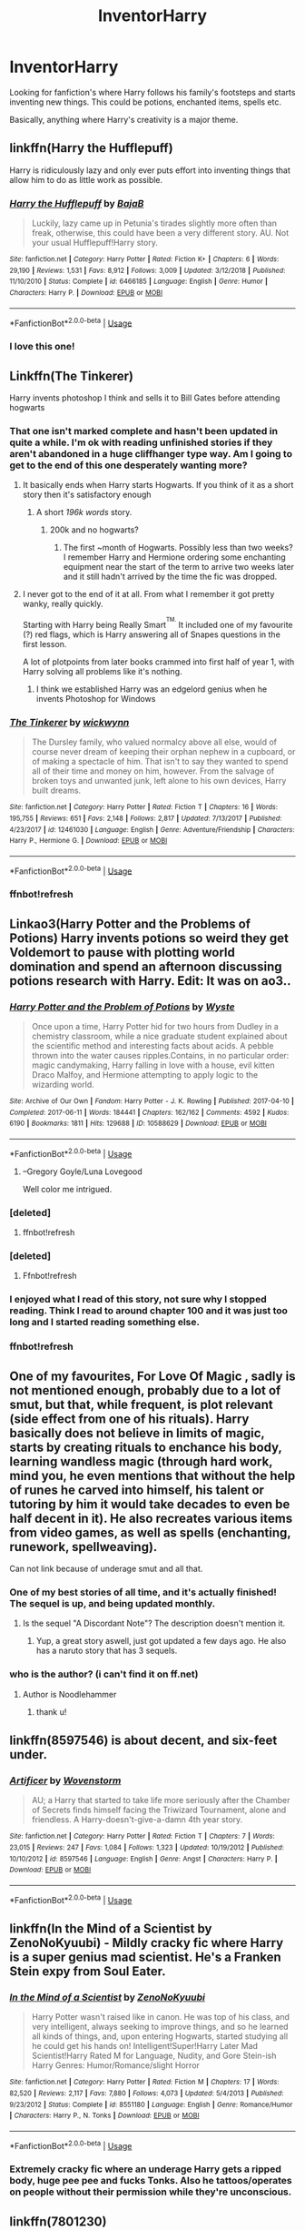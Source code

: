 #+TITLE: InventorHarry

* InventorHarry
:PROPERTIES:
:Author: Samurai_Bul
:Score: 123
:DateUnix: 1578913972.0
:DateShort: 2020-Jan-13
:FlairText: Request
:END:
Looking for fanfiction's where Harry follows his family's footsteps and starts inventing new things. This could be potions, enchanted items, spells etc.

Basically, anything where Harry's creativity is a major theme.


** linkffn(Harry the Hufflepuff)

Harry is ridiculously lazy and only ever puts effort into inventing things that allow him to do as little work as possible.
:PROPERTIES:
:Author: WantDiscussion
:Score: 46
:DateUnix: 1578919892.0
:DateShort: 2020-Jan-13
:END:

*** [[https://www.fanfiction.net/s/6466185/1/][*/Harry the Hufflepuff/*]] by [[https://www.fanfiction.net/u/943028/BajaB][/BajaB/]]

#+begin_quote
  Luckily, lazy came up in Petunia's tirades slightly more often than freak, otherwise, this could have been a very different story. AU. Not your usual Hufflepuff!Harry story.
#+end_quote

^{/Site/:} ^{fanfiction.net} ^{*|*} ^{/Category/:} ^{Harry} ^{Potter} ^{*|*} ^{/Rated/:} ^{Fiction} ^{K+} ^{*|*} ^{/Chapters/:} ^{6} ^{*|*} ^{/Words/:} ^{29,190} ^{*|*} ^{/Reviews/:} ^{1,531} ^{*|*} ^{/Favs/:} ^{8,912} ^{*|*} ^{/Follows/:} ^{3,009} ^{*|*} ^{/Updated/:} ^{3/12/2018} ^{*|*} ^{/Published/:} ^{11/10/2010} ^{*|*} ^{/Status/:} ^{Complete} ^{*|*} ^{/id/:} ^{6466185} ^{*|*} ^{/Language/:} ^{English} ^{*|*} ^{/Genre/:} ^{Humor} ^{*|*} ^{/Characters/:} ^{Harry} ^{P.} ^{*|*} ^{/Download/:} ^{[[http://www.ff2ebook.com/old/ffn-bot/index.php?id=6466185&source=ff&filetype=epub][EPUB]]} ^{or} ^{[[http://www.ff2ebook.com/old/ffn-bot/index.php?id=6466185&source=ff&filetype=mobi][MOBI]]}

--------------

*FanfictionBot*^{2.0.0-beta} | [[https://github.com/tusing/reddit-ffn-bot/wiki/Usage][Usage]]
:PROPERTIES:
:Author: FanfictionBot
:Score: 15
:DateUnix: 1578919914.0
:DateShort: 2020-Jan-13
:END:


*** I love this one!
:PROPERTIES:
:Author: Luna-shovegood
:Score: 3
:DateUnix: 1578943767.0
:DateShort: 2020-Jan-13
:END:


** Linkffn(The Tinkerer)

Harry invents photoshop I think and sells it to Bill Gates before attending hogwarts
:PROPERTIES:
:Author: Redhotlipstik
:Score: 18
:DateUnix: 1578921671.0
:DateShort: 2020-Jan-13
:END:

*** That one isn't marked complete and hasn't been updated in quite a while. I'm ok with reading unfinished stories if they aren't abandoned in a huge cliffhanger type way. Am I going to get to the end of this one desperately wanting more?
:PROPERTIES:
:Author: overide
:Score: 8
:DateUnix: 1578929666.0
:DateShort: 2020-Jan-13
:END:

**** It basically ends when Harry starts Hogwarts. If you think of it as a short story then it's satisfactory enough
:PROPERTIES:
:Author: Redhotlipstik
:Score: 9
:DateUnix: 1578930709.0
:DateShort: 2020-Jan-13
:END:

***** A short /196k words/ story.
:PROPERTIES:
:Author: PoliteFrenchCanadian
:Score: 4
:DateUnix: 1578954564.0
:DateShort: 2020-Jan-14
:END:

****** 200k and no hogwarts?
:PROPERTIES:
:Author: zenru
:Score: 7
:DateUnix: 1578958971.0
:DateShort: 2020-Jan-14
:END:

******* The first ~month of Hogwarts. Possibly less than two weeks? I remember Harry and Hermione ordering some enchanting equipment near the start of the term to arrive two weeks later and it still hadn't arrived by the time the fic was dropped.
:PROPERTIES:
:Author: lazypika
:Score: 2
:DateUnix: 1578995086.0
:DateShort: 2020-Jan-14
:END:


**** I never got to the end of it at all. From what I remember it got pretty wanky, really quickly.

Starting with Harry being Really Smart^{^{TM.}} It included one of my favourite (?) red flags, which is Harry answering all of Snapes questions in the first lesson.

A lot of plotpoints from later books crammed into first half of year 1, with Harry solving all problems like it's nothing.
:PROPERTIES:
:Score: 9
:DateUnix: 1578956015.0
:DateShort: 2020-Jan-14
:END:

***** I think we established Harry was an edgelord genius when he invents Photoshop for Windows
:PROPERTIES:
:Author: Redhotlipstik
:Score: 6
:DateUnix: 1578995914.0
:DateShort: 2020-Jan-14
:END:


*** [[https://www.fanfiction.net/s/12461030/1/][*/The Tinkerer/*]] by [[https://www.fanfiction.net/u/8653986/wickwynn][/wickwynn/]]

#+begin_quote
  The Dursley family, who valued normalcy above all else, would of course never dream of keeping their orphan nephew in a cupboard, or of making a spectacle of him. That isn't to say they wanted to spend all of their time and money on him, however. From the salvage of broken toys and unwanted junk, left alone to his own devices, Harry built dreams.
#+end_quote

^{/Site/:} ^{fanfiction.net} ^{*|*} ^{/Category/:} ^{Harry} ^{Potter} ^{*|*} ^{/Rated/:} ^{Fiction} ^{T} ^{*|*} ^{/Chapters/:} ^{16} ^{*|*} ^{/Words/:} ^{195,755} ^{*|*} ^{/Reviews/:} ^{651} ^{*|*} ^{/Favs/:} ^{2,148} ^{*|*} ^{/Follows/:} ^{2,817} ^{*|*} ^{/Updated/:} ^{7/13/2017} ^{*|*} ^{/Published/:} ^{4/23/2017} ^{*|*} ^{/id/:} ^{12461030} ^{*|*} ^{/Language/:} ^{English} ^{*|*} ^{/Genre/:} ^{Adventure/Friendship} ^{*|*} ^{/Characters/:} ^{Harry} ^{P.,} ^{Hermione} ^{G.} ^{*|*} ^{/Download/:} ^{[[http://www.ff2ebook.com/old/ffn-bot/index.php?id=12461030&source=ff&filetype=epub][EPUB]]} ^{or} ^{[[http://www.ff2ebook.com/old/ffn-bot/index.php?id=12461030&source=ff&filetype=mobi][MOBI]]}

--------------

*FanfictionBot*^{2.0.0-beta} | [[https://github.com/tusing/reddit-ffn-bot/wiki/Usage][Usage]]
:PROPERTIES:
:Author: FanfictionBot
:Score: 9
:DateUnix: 1578921777.0
:DateShort: 2020-Jan-13
:END:


*** ffnbot!refresh
:PROPERTIES:
:Author: Redhotlipstik
:Score: 1
:DateUnix: 1578921749.0
:DateShort: 2020-Jan-13
:END:


** Linkao3(Harry Potter and the Problems of Potions) Harry invents potions so weird they get Voldemort to pause with plotting world domination and spend an afternoon discussing potions research with Harry. Edit: It was on ao3..
:PROPERTIES:
:Author: 15_Redstones
:Score: 16
:DateUnix: 1578924169.0
:DateShort: 2020-Jan-13
:END:

*** [[https://archiveofourown.org/works/10588629][*/Harry Potter and the Problem of Potions/*]] by [[https://www.archiveofourown.org/users/Wyste/pseuds/Wyste][/Wyste/]]

#+begin_quote
  Once upon a time, Harry Potter hid for two hours from Dudley in a chemistry classroom, while a nice graduate student explained about the scientific method and interesting facts about acids. A pebble thrown into the water causes ripples.Contains, in no particular order: magic candymaking, Harry falling in love with a house, evil kitten Draco Malfoy, and Hermione attempting to apply logic to the wizarding world.
#+end_quote

^{/Site/:} ^{Archive} ^{of} ^{Our} ^{Own} ^{*|*} ^{/Fandom/:} ^{Harry} ^{Potter} ^{-} ^{J.} ^{K.} ^{Rowling} ^{*|*} ^{/Published/:} ^{2017-04-10} ^{*|*} ^{/Completed/:} ^{2017-06-11} ^{*|*} ^{/Words/:} ^{184441} ^{*|*} ^{/Chapters/:} ^{162/162} ^{*|*} ^{/Comments/:} ^{4592} ^{*|*} ^{/Kudos/:} ^{6190} ^{*|*} ^{/Bookmarks/:} ^{1811} ^{*|*} ^{/Hits/:} ^{129688} ^{*|*} ^{/ID/:} ^{10588629} ^{*|*} ^{/Download/:} ^{[[https://archiveofourown.org/downloads/10588629/Harry%20Potter%20and%20the.epub?updated_at=1571473306][EPUB]]} ^{or} ^{[[https://archiveofourown.org/downloads/10588629/Harry%20Potter%20and%20the.mobi?updated_at=1571473306][MOBI]]}

--------------

*FanfictionBot*^{2.0.0-beta} | [[https://github.com/tusing/reddit-ffn-bot/wiki/Usage][Usage]]
:PROPERTIES:
:Author: FanfictionBot
:Score: 14
:DateUnix: 1578925210.0
:DateShort: 2020-Jan-13
:END:

**** --Gregory Goyle/Luna Lovegood

Well color me intrigued.
:PROPERTIES:
:Author: Overlap1
:Score: 5
:DateUnix: 1579002863.0
:DateShort: 2020-Jan-14
:END:


*** [deleted]
:PROPERTIES:
:Score: 1
:DateUnix: 1578924187.0
:DateShort: 2020-Jan-13
:END:

**** ffnbot!refresh
:PROPERTIES:
:Author: 15_Redstones
:Score: 1
:DateUnix: 1578924345.0
:DateShort: 2020-Jan-13
:END:


*** [deleted]
:PROPERTIES:
:Score: 1
:DateUnix: 1578924370.0
:DateShort: 2020-Jan-13
:END:

**** Ffnbot!refresh
:PROPERTIES:
:Author: 15_Redstones
:Score: 0
:DateUnix: 1578924498.0
:DateShort: 2020-Jan-13
:END:


*** I enjoyed what I read of this story, not sure why I stopped reading. Think I read to around chapter 100 and it was just too long and I started reading something else.
:PROPERTIES:
:Score: 1
:DateUnix: 1578956424.0
:DateShort: 2020-Jan-14
:END:


*** ffnbot!refresh
:PROPERTIES:
:Author: 15_Redstones
:Score: 1
:DateUnix: 1578925123.0
:DateShort: 2020-Jan-13
:END:


** One of my favourites, For Love Of Magic , sadly is not mentioned enough, probably due to a lot of smut, but that, while frequent, is plot relevant (side effect from one of his rituals). Harry basically does not believe in limits of magic, starts by creating rituals to enchance his body, learning wandless magic (through hard work, mind you, he even mentions that without the help of runes he carved into himself, his talent or tutoring by him it would take decades to even be half decent in it). He also recreates various items from video games, as well as spells (enchanting, runework, spellweaving).

Can not link because of underage smut and all that.
:PROPERTIES:
:Author: Barakisa
:Score: 4
:DateUnix: 1578945427.0
:DateShort: 2020-Jan-13
:END:

*** One of my best stories of all time, and it's actually finished! The sequel is up, and being updated monthly.
:PROPERTIES:
:Author: PiotrSzyman
:Score: 2
:DateUnix: 1579225613.0
:DateShort: 2020-Jan-17
:END:

**** Is the sequel "A Discordant Note"? The description doesn't mention it.
:PROPERTIES:
:Author: alexeyr
:Score: 3
:DateUnix: 1579542977.0
:DateShort: 2020-Jan-20
:END:

***** Yup, a great story aswell, just got updated a few days ago. He also has a naruto story that has 3 sequels.
:PROPERTIES:
:Author: PiotrSzyman
:Score: 1
:DateUnix: 1579543076.0
:DateShort: 2020-Jan-20
:END:


*** who is the author? (i can't find it on ff.net)
:PROPERTIES:
:Author: Meganisrick
:Score: 2
:DateUnix: 1580754927.0
:DateShort: 2020-Feb-03
:END:

**** Author is Noodlehammer
:PROPERTIES:
:Author: Barakisa
:Score: 3
:DateUnix: 1580768294.0
:DateShort: 2020-Feb-04
:END:

***** thank u!
:PROPERTIES:
:Author: Meganisrick
:Score: 1
:DateUnix: 1580768990.0
:DateShort: 2020-Feb-04
:END:


** linkffn(8597546) is about decent, and six-feet under.
:PROPERTIES:
:Author: Redditor-K
:Score: 3
:DateUnix: 1578945554.0
:DateShort: 2020-Jan-13
:END:

*** [[https://www.fanfiction.net/s/8597546/1/][*/Artificer/*]] by [[https://www.fanfiction.net/u/4174381/Wovenstorm][/Wovenstorm/]]

#+begin_quote
  AU; a Harry that started to take life more seriously after the Chamber of Secrets finds himself facing the Triwizard Tournament, alone and friendless. A Harry-doesn't-give-a-damn 4th year story.
#+end_quote

^{/Site/:} ^{fanfiction.net} ^{*|*} ^{/Category/:} ^{Harry} ^{Potter} ^{*|*} ^{/Rated/:} ^{Fiction} ^{T} ^{*|*} ^{/Chapters/:} ^{7} ^{*|*} ^{/Words/:} ^{23,015} ^{*|*} ^{/Reviews/:} ^{247} ^{*|*} ^{/Favs/:} ^{1,084} ^{*|*} ^{/Follows/:} ^{1,323} ^{*|*} ^{/Updated/:} ^{10/19/2012} ^{*|*} ^{/Published/:} ^{10/10/2012} ^{*|*} ^{/id/:} ^{8597546} ^{*|*} ^{/Language/:} ^{English} ^{*|*} ^{/Genre/:} ^{Angst} ^{*|*} ^{/Characters/:} ^{Harry} ^{P.} ^{*|*} ^{/Download/:} ^{[[http://www.ff2ebook.com/old/ffn-bot/index.php?id=8597546&source=ff&filetype=epub][EPUB]]} ^{or} ^{[[http://www.ff2ebook.com/old/ffn-bot/index.php?id=8597546&source=ff&filetype=mobi][MOBI]]}

--------------

*FanfictionBot*^{2.0.0-beta} | [[https://github.com/tusing/reddit-ffn-bot/wiki/Usage][Usage]]
:PROPERTIES:
:Author: FanfictionBot
:Score: 2
:DateUnix: 1578945607.0
:DateShort: 2020-Jan-13
:END:


** linkffn(In the Mind of a Scientist by ZenoNoKyuubi) - Mildly cracky fic where Harry is a super genius mad scientist. He's a Franken Stein expy from Soul Eater.
:PROPERTIES:
:Author: TheVoteMote
:Score: 9
:DateUnix: 1578921708.0
:DateShort: 2020-Jan-13
:END:

*** [[https://www.fanfiction.net/s/8551180/1/][*/In the Mind of a Scientist/*]] by [[https://www.fanfiction.net/u/1345000/ZenoNoKyuubi][/ZenoNoKyuubi/]]

#+begin_quote
  Harry Potter wasn't raised like in canon. He was top of his class, and very intelligent, always seeking to improve things, and so he learned all kinds of things, and, upon entering Hogwarts, started studying all he could get his hands on! Intelligent!Super!Harry Later Mad Scientist!Harry Rated M for Language, Nudity, and Gore Stein-ish Harry Genres: Humor/Romance/slight Horror
#+end_quote

^{/Site/:} ^{fanfiction.net} ^{*|*} ^{/Category/:} ^{Harry} ^{Potter} ^{*|*} ^{/Rated/:} ^{Fiction} ^{M} ^{*|*} ^{/Chapters/:} ^{17} ^{*|*} ^{/Words/:} ^{82,520} ^{*|*} ^{/Reviews/:} ^{2,117} ^{*|*} ^{/Favs/:} ^{7,880} ^{*|*} ^{/Follows/:} ^{4,073} ^{*|*} ^{/Updated/:} ^{5/4/2013} ^{*|*} ^{/Published/:} ^{9/23/2012} ^{*|*} ^{/Status/:} ^{Complete} ^{*|*} ^{/id/:} ^{8551180} ^{*|*} ^{/Language/:} ^{English} ^{*|*} ^{/Genre/:} ^{Romance/Humor} ^{*|*} ^{/Characters/:} ^{Harry} ^{P.,} ^{N.} ^{Tonks} ^{*|*} ^{/Download/:} ^{[[http://www.ff2ebook.com/old/ffn-bot/index.php?id=8551180&source=ff&filetype=epub][EPUB]]} ^{or} ^{[[http://www.ff2ebook.com/old/ffn-bot/index.php?id=8551180&source=ff&filetype=mobi][MOBI]]}

--------------

*FanfictionBot*^{2.0.0-beta} | [[https://github.com/tusing/reddit-ffn-bot/wiki/Usage][Usage]]
:PROPERTIES:
:Author: FanfictionBot
:Score: 10
:DateUnix: 1578921725.0
:DateShort: 2020-Jan-13
:END:


*** Extremely cracky fic where an underage Harry gets a ripped body, huge pee pee and fucks Tonks. Also he tattoos/operates on people without their permission while they're unconscious.
:PROPERTIES:
:Author: hamoboy
:Score: 5
:DateUnix: 1578987778.0
:DateShort: 2020-Jan-14
:END:


** linkffn(7801230)

H/Hr go from researching spells, inventing, and learning.
:PROPERTIES:
:Author: Nyanmaru_San
:Score: 4
:DateUnix: 1578933450.0
:DateShort: 2020-Jan-13
:END:

*** [[https://www.fanfiction.net/s/7801230/1/][*/With You by My Side/*]] by [[https://www.fanfiction.net/u/3389316/HermiHugs][/HermiHugs/]]

#+begin_quote
  Harry and Hermione are 'child prodigies'. Destiny managed to throw them together and they form a bond far stronger than any seen in the wizarding world. They use their intelligence to bring innovations into the world that have not been thought before.
#+end_quote

^{/Site/:} ^{fanfiction.net} ^{*|*} ^{/Category/:} ^{Harry} ^{Potter} ^{*|*} ^{/Rated/:} ^{Fiction} ^{K+} ^{*|*} ^{/Chapters/:} ^{56} ^{*|*} ^{/Words/:} ^{315,467} ^{*|*} ^{/Reviews/:} ^{2,467} ^{*|*} ^{/Favs/:} ^{6,137} ^{*|*} ^{/Follows/:} ^{5,050} ^{*|*} ^{/Updated/:} ^{12/30/2014} ^{*|*} ^{/Published/:} ^{2/3/2012} ^{*|*} ^{/Status/:} ^{Complete} ^{*|*} ^{/id/:} ^{7801230} ^{*|*} ^{/Language/:} ^{English} ^{*|*} ^{/Genre/:} ^{Friendship/Adventure} ^{*|*} ^{/Characters/:} ^{<Harry} ^{P.,} ^{Hermione} ^{G.>} ^{<Sirius} ^{B.,} ^{Amelia} ^{B.>} ^{*|*} ^{/Download/:} ^{[[http://www.ff2ebook.com/old/ffn-bot/index.php?id=7801230&source=ff&filetype=epub][EPUB]]} ^{or} ^{[[http://www.ff2ebook.com/old/ffn-bot/index.php?id=7801230&source=ff&filetype=mobi][MOBI]]}

--------------

*FanfictionBot*^{2.0.0-beta} | [[https://github.com/tusing/reddit-ffn-bot/wiki/Usage][Usage]]
:PROPERTIES:
:Author: FanfictionBot
:Score: 4
:DateUnix: 1578933465.0
:DateShort: 2020-Jan-13
:END:


** This one, but it's Harry is paired with several girls and it's not everyone's cup of tea.

linkffn(11898648)
:PROPERTIES:
:Author: u-useless
:Score: 7
:DateUnix: 1578921673.0
:DateShort: 2020-Jan-13
:END:

*** [[https://www.fanfiction.net/s/11898648/1/][*/Harry Potter and the Rune Stone Path/*]] by [[https://www.fanfiction.net/u/1057022/Temporal-Knight][/Temporal Knight/]]

#+begin_quote
  10 year old Harry finds a chest left by his mother with books on some of her favorite subjects. Discovering he has a talent for understanding and creating runes sets Harry onto a very different path than anyone had expected. Shortcuts, inventions, and a bit of support go a long way! Pairings: H/Hr/NT/FD/DG. Ron/Molly bashing and GreaterGood!Dumbledore.
#+end_quote

^{/Site/:} ^{fanfiction.net} ^{*|*} ^{/Category/:} ^{Harry} ^{Potter} ^{*|*} ^{/Rated/:} ^{Fiction} ^{M} ^{*|*} ^{/Chapters/:} ^{50} ^{*|*} ^{/Words/:} ^{517,775} ^{*|*} ^{/Reviews/:} ^{5,901} ^{*|*} ^{/Favs/:} ^{15,298} ^{*|*} ^{/Follows/:} ^{12,544} ^{*|*} ^{/Updated/:} ^{12/28/2016} ^{*|*} ^{/Published/:} ^{4/15/2016} ^{*|*} ^{/Status/:} ^{Complete} ^{*|*} ^{/id/:} ^{11898648} ^{*|*} ^{/Language/:} ^{English} ^{*|*} ^{/Genre/:} ^{Fantasy/Adventure} ^{*|*} ^{/Characters/:} ^{<Harry} ^{P.,} ^{Hermione} ^{G.,} ^{Fleur} ^{D.,} ^{N.} ^{Tonks>} ^{*|*} ^{/Download/:} ^{[[http://www.ff2ebook.com/old/ffn-bot/index.php?id=11898648&source=ff&filetype=epub][EPUB]]} ^{or} ^{[[http://www.ff2ebook.com/old/ffn-bot/index.php?id=11898648&source=ff&filetype=mobi][MOBI]]}

--------------

*FanfictionBot*^{2.0.0-beta} | [[https://github.com/tusing/reddit-ffn-bot/wiki/Usage][Usage]]
:PROPERTIES:
:Author: FanfictionBot
:Score: 8
:DateUnix: 1578921685.0
:DateShort: 2020-Jan-13
:END:


*** Was it finished?
:PROPERTIES:
:Author: James_Locke
:Score: 3
:DateUnix: 1578921955.0
:DateShort: 2020-Jan-13
:END:

**** Yes, it's complete.
:PROPERTIES:
:Author: u-useless
:Score: 5
:DateUnix: 1578923060.0
:DateShort: 2020-Jan-13
:END:


** [[https://www.fanfiction.net/s/11483808/1/Blood-Stained]]
:PROPERTIES:
:Author: Sang-Lys
:Score: 2
:DateUnix: 1578942948.0
:DateShort: 2020-Jan-13
:END:

*** ffnbot!parent
:PROPERTIES:
:Author: Miqdad_Suleman
:Score: 2
:DateUnix: 1579015121.0
:DateShort: 2020-Jan-14
:END:


*** [[https://www.fanfiction.net/s/11483808/1/][*/Blood Stained/*]] by [[https://www.fanfiction.net/u/2591156/Flameraiser][/Flameraiser/]]

#+begin_quote
  Harry has been through a lot yet there are some perks to being as gifted as he is. So he's not going to just sit back and let the world shit on him. He's going to best the absolute best. First few chapters are hard to read. Get past those and I promise it gets better. Also, I know the beginning sounds very cliche. It's explained later so try to stick with it. M for bad stuff
#+end_quote

^{/Site/:} ^{fanfiction.net} ^{*|*} ^{/Category/:} ^{Harry} ^{Potter} ^{+} ^{Avengers} ^{Crossover} ^{*|*} ^{/Rated/:} ^{Fiction} ^{M} ^{*|*} ^{/Chapters/:} ^{46} ^{*|*} ^{/Words/:} ^{208,645} ^{*|*} ^{/Reviews/:} ^{2,546} ^{*|*} ^{/Favs/:} ^{6,986} ^{*|*} ^{/Follows/:} ^{6,830} ^{*|*} ^{/Updated/:} ^{9/7/2017} ^{*|*} ^{/Published/:} ^{9/2/2015} ^{*|*} ^{/Status/:} ^{Complete} ^{*|*} ^{/id/:} ^{11483808} ^{*|*} ^{/Language/:} ^{English} ^{*|*} ^{/Genre/:} ^{Adventure/Humor} ^{*|*} ^{/Characters/:} ^{<Harry} ^{P.,} ^{Black} ^{Widow/Natasha} ^{R.>} ^{*|*} ^{/Download/:} ^{[[http://www.ff2ebook.com/old/ffn-bot/index.php?id=11483808&source=ff&filetype=epub][EPUB]]} ^{or} ^{[[http://www.ff2ebook.com/old/ffn-bot/index.php?id=11483808&source=ff&filetype=mobi][MOBI]]}

--------------

*FanfictionBot*^{2.0.0-beta} | [[https://github.com/tusing/reddit-ffn-bot/wiki/Usage][Usage]]
:PROPERTIES:
:Author: FanfictionBot
:Score: 1
:DateUnix: 1579015200.0
:DateShort: 2020-Jan-14
:END:


** Linkffn(runemaster)
:PROPERTIES:
:Author: Epwydadlan1
:Score: 2
:DateUnix: 1579005212.0
:DateShort: 2020-Jan-14
:END:

*** [[https://www.fanfiction.net/s/5077573/1/][*/RuneMaster/*]] by [[https://www.fanfiction.net/u/397906/Tigerman][/Tigerman/]]

#+begin_quote
  In third year, Harry decided to quit Divination, following Hermione. Having to take a substitute course, he end up choosing Ancient Runes and find himself to be quite gifted. Smart Harry. Slightly manipulative. Rated M for later subjects and language.
#+end_quote

^{/Site/:} ^{fanfiction.net} ^{*|*} ^{/Category/:} ^{Harry} ^{Potter} ^{*|*} ^{/Rated/:} ^{Fiction} ^{M} ^{*|*} ^{/Chapters/:} ^{18} ^{*|*} ^{/Words/:} ^{144,241} ^{*|*} ^{/Reviews/:} ^{3,843} ^{*|*} ^{/Favs/:} ^{16,228} ^{*|*} ^{/Follows/:} ^{6,807} ^{*|*} ^{/Updated/:} ^{12/30/2009} ^{*|*} ^{/Published/:} ^{5/21/2009} ^{*|*} ^{/Status/:} ^{Complete} ^{*|*} ^{/id/:} ^{5077573} ^{*|*} ^{/Language/:} ^{English} ^{*|*} ^{/Genre/:} ^{Adventure/Humor} ^{*|*} ^{/Characters/:} ^{Harry} ^{P.,} ^{Luna} ^{L.} ^{*|*} ^{/Download/:} ^{[[http://www.ff2ebook.com/old/ffn-bot/index.php?id=5077573&source=ff&filetype=epub][EPUB]]} ^{or} ^{[[http://www.ff2ebook.com/old/ffn-bot/index.php?id=5077573&source=ff&filetype=mobi][MOBI]]}

--------------

*FanfictionBot*^{2.0.0-beta} | [[https://github.com/tusing/reddit-ffn-bot/wiki/Usage][Usage]]
:PROPERTIES:
:Author: FanfictionBot
:Score: 1
:DateUnix: 1579005226.0
:DateShort: 2020-Jan-14
:END:


** linkffn(13435630)
:PROPERTIES:
:Author: Call0013
:Score: 2
:DateUnix: 1579008357.0
:DateShort: 2020-Jan-14
:END:

*** [[https://www.fanfiction.net/s/13435630/1/][*/Harry Potter and the Artificer Legacy/*]] by [[https://www.fanfiction.net/u/431968/Kairomaru][/Kairomaru/]]

#+begin_quote
  Everyone knows the story, the Potters attacked and little Harry left with his relatives. But what happens when the last Potter stumbles upon something left behind? What does someone with no preconceived notions about Magic do when they find out that it's real? Do they follow along just like everyone else? Or do they find their own path? Harry Potter did always like to make things!
#+end_quote

^{/Site/:} ^{fanfiction.net} ^{*|*} ^{/Category/:} ^{Harry} ^{Potter} ^{*|*} ^{/Rated/:} ^{Fiction} ^{M} ^{*|*} ^{/Chapters/:} ^{4} ^{*|*} ^{/Words/:} ^{33,432} ^{*|*} ^{/Reviews/:} ^{149} ^{*|*} ^{/Favs/:} ^{988} ^{*|*} ^{/Follows/:} ^{1,453} ^{*|*} ^{/Updated/:} ^{12/31/2019} ^{*|*} ^{/Published/:} ^{11/18/2019} ^{*|*} ^{/id/:} ^{13435630} ^{*|*} ^{/Language/:} ^{English} ^{*|*} ^{/Genre/:} ^{Fantasy/Romance} ^{*|*} ^{/Characters/:} ^{<Harry} ^{P.,} ^{N.} ^{Tonks,} ^{Penelope} ^{C.,} ^{Fleur} ^{D.>} ^{*|*} ^{/Download/:} ^{[[http://www.ff2ebook.com/old/ffn-bot/index.php?id=13435630&source=ff&filetype=epub][EPUB]]} ^{or} ^{[[http://www.ff2ebook.com/old/ffn-bot/index.php?id=13435630&source=ff&filetype=mobi][MOBI]]}

--------------

*FanfictionBot*^{2.0.0-beta} | [[https://github.com/tusing/reddit-ffn-bot/wiki/Usage][Usage]]
:PROPERTIES:
:Author: FanfictionBot
:Score: 1
:DateUnix: 1579008374.0
:DateShort: 2020-Jan-14
:END:


** Linkffn(Harry Potter and the Methods of Rationality; Significant Digits)

Time looping instant computer? Rocket assisted broomstick? Suborbital kinetic bombardment? Wizard spaceships?
:PROPERTIES:
:Author: 15_Redstones
:Score: 5
:DateUnix: 1578924311.0
:DateShort: 2020-Jan-13
:END:

*** [[https://www.fanfiction.net/s/5782108/1/][*/Harry Potter and the Methods of Rationality/*]] by [[https://www.fanfiction.net/u/2269863/Less-Wrong][/Less Wrong/]]

#+begin_quote
  Petunia married a biochemist, and Harry grew up reading science and science fiction. Then came the Hogwarts letter, and a world of intriguing new possibilities to exploit. And new friends, like Hermione Granger, and Professor McGonagall, and Professor Quirrell... COMPLETE.
#+end_quote

^{/Site/:} ^{fanfiction.net} ^{*|*} ^{/Category/:} ^{Harry} ^{Potter} ^{*|*} ^{/Rated/:} ^{Fiction} ^{T} ^{*|*} ^{/Chapters/:} ^{122} ^{*|*} ^{/Words/:} ^{661,619} ^{*|*} ^{/Reviews/:} ^{35,187} ^{*|*} ^{/Favs/:} ^{25,482} ^{*|*} ^{/Follows/:} ^{18,917} ^{*|*} ^{/Updated/:} ^{3/14/2015} ^{*|*} ^{/Published/:} ^{2/28/2010} ^{*|*} ^{/Status/:} ^{Complete} ^{*|*} ^{/id/:} ^{5782108} ^{*|*} ^{/Language/:} ^{English} ^{*|*} ^{/Genre/:} ^{Drama/Humor} ^{*|*} ^{/Characters/:} ^{Harry} ^{P.,} ^{Hermione} ^{G.} ^{*|*} ^{/Download/:} ^{[[http://www.ff2ebook.com/old/ffn-bot/index.php?id=5782108&source=ff&filetype=epub][EPUB]]} ^{or} ^{[[http://www.ff2ebook.com/old/ffn-bot/index.php?id=5782108&source=ff&filetype=mobi][MOBI]]}

--------------

[[https://www.fanfiction.net/s/11174940/1/][*/Significant Digits/*]] by [[https://www.fanfiction.net/u/6622064/adeebus][/adeebus/]]

#+begin_quote
  (Continuation of Harry Potter and the Methods of Rationality) It's easy to make big plans and ask big questions, but harder to follow them through. Find out what happens to Harry Potter-Evans-Verres, Hermione, Draco, and everyone else once they grow into their roles as leaders, leave the shelter of Hogwarts, and venture out into a wider world. Permanent home: anarchyishyperbole com
#+end_quote

^{/Site/:} ^{fanfiction.net} ^{*|*} ^{/Category/:} ^{Harry} ^{Potter} ^{*|*} ^{/Rated/:} ^{Fiction} ^{T} ^{*|*} ^{/Chapters/:} ^{58} ^{*|*} ^{/Words/:} ^{298,709} ^{*|*} ^{/Reviews/:} ^{273} ^{*|*} ^{/Favs/:} ^{535} ^{*|*} ^{/Follows/:} ^{609} ^{*|*} ^{/Updated/:} ^{5/16/2016} ^{*|*} ^{/Published/:} ^{4/9/2015} ^{*|*} ^{/Status/:} ^{Complete} ^{*|*} ^{/id/:} ^{11174940} ^{*|*} ^{/Language/:} ^{English} ^{*|*} ^{/Genre/:} ^{Mystery/Adventure} ^{*|*} ^{/Characters/:} ^{Harry} ^{P.,} ^{Hermione} ^{G.,} ^{Draco} ^{M.,} ^{Voldemort} ^{*|*} ^{/Download/:} ^{[[http://www.ff2ebook.com/old/ffn-bot/index.php?id=11174940&source=ff&filetype=epub][EPUB]]} ^{or} ^{[[http://www.ff2ebook.com/old/ffn-bot/index.php?id=11174940&source=ff&filetype=mobi][MOBI]]}

--------------

*FanfictionBot*^{2.0.0-beta} | [[https://github.com/tusing/reddit-ffn-bot/wiki/Usage][Usage]]
:PROPERTIES:
:Author: FanfictionBot
:Score: 5
:DateUnix: 1578924341.0
:DateShort: 2020-Jan-13
:END:

**** THERE'S A SEQUEL OH MERLIN
:PROPERTIES:
:Author: DoctorInYeetology
:Score: 11
:DateUnix: 1578926871.0
:DateShort: 2020-Jan-13
:END:

***** It is unofficial/fanmade. But honestly it was better than the original in many ways, though quite different. It was so good that EY actually cancelled any plans for writing a sequel himself.
:PROPERTIES:
:Author: Trythenewpage
:Score: 7
:DateUnix: 1578936642.0
:DateShort: 2020-Jan-13
:END:


***** I'm pretty sure it's unofficial/fan made.
:PROPERTIES:
:Author: Sharahak
:Score: 7
:DateUnix: 1578929028.0
:DateShort: 2020-Jan-13
:END:

****** I thought the first was unofficial/fan made.
:PROPERTIES:
:Author: MelonyBerolVisconti
:Score: 11
:DateUnix: 1578938995.0
:DateShort: 2020-Jan-13
:END:


****** Will I understand it if I haven't finished the first one? Couldn't get through it.
:PROPERTIES:
:Author: Garanar
:Score: 1
:DateUnix: 1578953925.0
:DateShort: 2020-Jan-14
:END:

******* Read a plot summary of what happens in the first, at the least.
:PROPERTIES:
:Author: Lightwavers
:Score: 1
:DateUnix: 1578974694.0
:DateShort: 2020-Jan-14
:END:


****** it is, but it's so fricken good. It really takes and runs with the idea/premise and the writing is even better than the og.
:PROPERTIES:
:Author: Sensoray
:Score: 1
:DateUnix: 1578932982.0
:DateShort: 2020-Jan-13
:END:

******* Better than Following the Phoenix?
:PROPERTIES:
:Author: Aoloach
:Score: 2
:DateUnix: 1578964099.0
:DateShort: 2020-Jan-14
:END:

******** I need to re-read following the Phoenix, as it's been a loong time, but I can remember thinking it was so at the time. The only thing is that the way Significant Digits starts kinda throws you off. And a bunch of OCs are introduced and are important factors. But when you take into account their goals and how they've planned to help the muggle and magical world and even combine -- it's a global undertaking. Lots of bitchin bitchin moments and plot twists, and full of good surprises
:PROPERTIES:
:Author: Sensoray
:Score: 3
:DateUnix: 1578964445.0
:DateShort: 2020-Jan-14
:END:


** [deleted]
:PROPERTIES:
:Score: 1
:DateUnix: 1578938129.0
:DateShort: 2020-Jan-13
:END:


** I hadn't thought of this idea, but I like it and will be checking out the links below. :)
:PROPERTIES:
:Author: Luna-shovegood
:Score: 1
:DateUnix: 1578943717.0
:DateShort: 2020-Jan-13
:END:


** Story: The Power of the Mind [[https://www.fanfiction.net/s/8253087]]

The Potters always seem to have a screw loose and be intelligent, but Harry it seems to be several loose and a few steps further along. He constantly invents dangerous weapons and items that get used during the abandoned Triwizard arc
:PROPERTIES:
:Author: KidCoheed
:Score: 1
:DateUnix: 1579033167.0
:DateShort: 2020-Jan-14
:END:


** Remindme! 3 days
:PROPERTIES:
:Author: TinyDeath6
:Score: 1
:DateUnix: 1579314941.0
:DateShort: 2020-Jan-18
:END:

*** I will be messaging you in 3 days on [[http://www.wolframalpha.com/input/?i=2020-01-21%2002:35:41%20UTC%20To%20Local%20Time][*2020-01-21 02:35:41 UTC*]] to remind you of [[https://np.reddit.com/r/HPfanfiction/comments/eo2rq1/inventorharry/fep9685/?context=3][*this link*]]

[[https://np.reddit.com/message/compose/?to=RemindMeBot&subject=Reminder&message=%5Bhttps%3A%2F%2Fwww.reddit.com%2Fr%2FHPfanfiction%2Fcomments%2Feo2rq1%2Finventorharry%2Ffep9685%2F%5D%0A%0ARemindMe%21%202020-01-21%2002%3A35%3A41%20UTC][*CLICK THIS LINK*]] to send a PM to also be reminded and to reduce spam.

^{Parent commenter can} [[https://np.reddit.com/message/compose/?to=RemindMeBot&subject=Delete%20Comment&message=Delete%21%20eo2rq1][^{delete this message to hide from others.}]]

--------------

[[https://np.reddit.com/r/RemindMeBot/comments/e1bko7/remindmebot_info_v21/][^{Info}]]

[[https://np.reddit.com/message/compose/?to=RemindMeBot&subject=Reminder&message=%5BLink%20or%20message%20inside%20square%20brackets%5D%0A%0ARemindMe%21%20Time%20period%20here][^{Custom}]]
[[https://np.reddit.com/message/compose/?to=RemindMeBot&subject=List%20Of%20Reminders&message=MyReminders%21][^{Your Reminders}]]
[[https://np.reddit.com/message/compose/?to=Watchful1&subject=RemindMeBot%20Feedback][^{Feedback}]]
:PROPERTIES:
:Author: RemindMeBot
:Score: 1
:DateUnix: 1579315453.0
:DateShort: 2020-Jan-18
:END:


** RemindMe! 3 days
:PROPERTIES:
:Author: 15_Redstones
:Score: -5
:DateUnix: 1578918891.0
:DateShort: 2020-Jan-13
:END:

*** I will be messaging you in 1 day on [[http://www.wolframalpha.com/input/?i=2020-01-16%2012:34:51%20UTC%20To%20Local%20Time][*2020-01-16 12:34:51 UTC*]] to remind you of [[https://np.reddit.com/r/HPfanfiction/comments/eo2rq1/inventorharry/fe7sub8/?context=3][*this link*]]

[[https://np.reddit.com/message/compose/?to=RemindMeBot&subject=Reminder&message=%5Bhttps%3A%2F%2Fwww.reddit.com%2Fr%2FHPfanfiction%2Fcomments%2Feo2rq1%2Finventorharry%2Ffe7sub8%2F%5D%0A%0ARemindMe%21%202020-01-16%2012%3A34%3A51%20UTC][*13 OTHERS CLICKED THIS LINK*]] to send a PM to also be reminded and to reduce spam.

^{Parent commenter can} [[https://np.reddit.com/message/compose/?to=RemindMeBot&subject=Delete%20Comment&message=Delete%21%20eo2rq1][^{delete this message to hide from others.}]]

--------------

[[https://np.reddit.com/r/RemindMeBot/comments/e1bko7/remindmebot_info_v21/][^{Info}]]

[[https://np.reddit.com/message/compose/?to=RemindMeBot&subject=Reminder&message=%5BLink%20or%20message%20inside%20square%20brackets%5D%0A%0ARemindMe%21%20Time%20period%20here][^{Custom}]]
[[https://np.reddit.com/message/compose/?to=RemindMeBot&subject=List%20Of%20Reminders&message=MyReminders%21][^{Your Reminders}]]
[[https://np.reddit.com/message/compose/?to=Watchful1&subject=RemindMeBot%20Feedback][^{Feedback}]]
:PROPERTIES:
:Author: RemindMeBot
:Score: -1
:DateUnix: 1578918918.0
:DateShort: 2020-Jan-13
:END:


** Remind Me! 3 days
:PROPERTIES:
:Author: QuinnsChaos
:Score: -5
:DateUnix: 1578934462.0
:DateShort: 2020-Jan-13
:END:


** Remind me! 3 days
:PROPERTIES:
:Author: IamPotterhead
:Score: -9
:DateUnix: 1578920070.0
:DateShort: 2020-Jan-13
:END:


** RemindMe! 3 days
:PROPERTIES:
:Author: Keidgy03
:Score: -9
:DateUnix: 1578920417.0
:DateShort: 2020-Jan-13
:END:


** Remind Me! 3 days
:PROPERTIES:
:Author: PiotrSzyman
:Score: -4
:DateUnix: 1578957285.0
:DateShort: 2020-Jan-14
:END:
